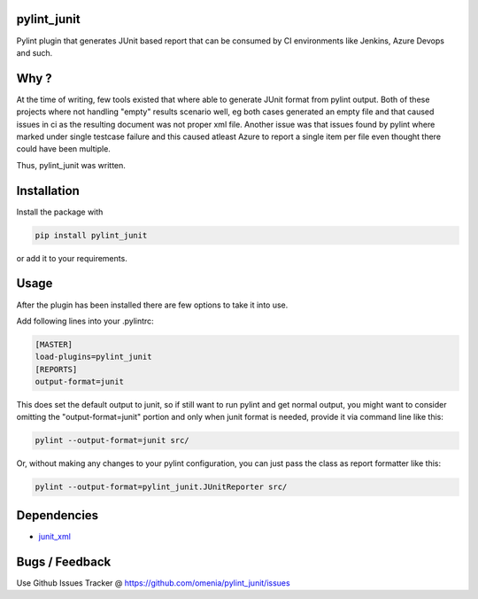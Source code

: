 
pylint_junit
============

Pylint plugin that generates JUnit based report that can be consumed
by CI environments like Jenkins, Azure Devops and such.

Why ?
=====

At the time of writing, few tools existed that where able to generate
JUnit format from pylint output. Both of these projects where not
handling "empty" results scenario well, eg both cases generated an empty
file and that caused issues in ci as the resulting document was not
proper xml file. Another issue was that issues found by pylint where
marked under single testcase failure and this caused atleast Azure to
report a single item per file even thought there could have been multiple.

Thus, pylint_junit was written.

Installation
============

Install the package with

.. code-block::

   pip install pylint_junit

or add it to your requirements.

Usage
=====

After the plugin has been installed there are few options to take it into use.

Add following lines into your .pylintrc:

.. code-block::

   [MASTER]
   load-plugins=pylint_junit
   [REPORTS]
   output-format=junit

This does set the default output to junit, so if still want to run pylint and get
normal output, you might want to consider omitting the "output-format=junit"
portion and only when junit format is needed, provide it via command line like this:

.. code-block::

   pylint --output-format=junit src/



Or, without making any changes to your pylint configuration, you can just pass the class
as report formatter like this:

.. code-block::

   pylint --output-format=pylint_junit.JUnitReporter src/

Dependencies
============


* junit_xml__

__ https://github.com/kyrus/python-junit-xml

Bugs / Feedback
===============

Use Github Issues Tracker @ https://github.com/omenia/pylint_junit/issues
